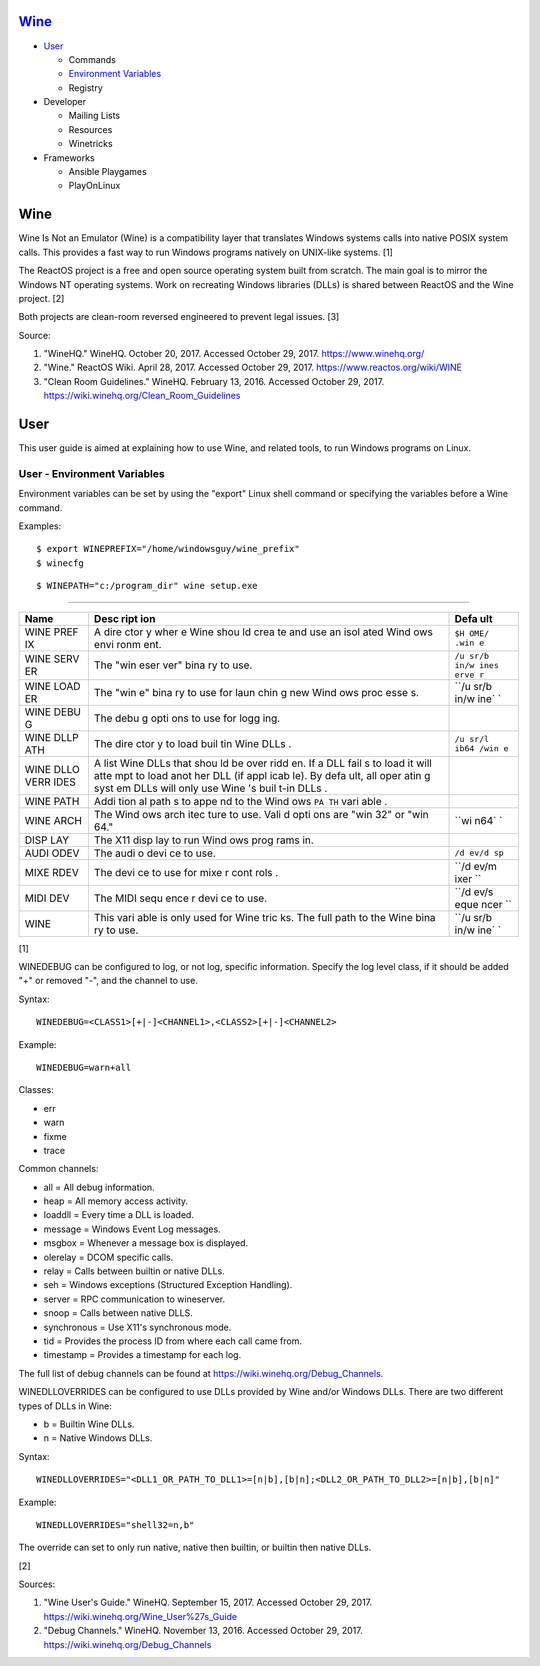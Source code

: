`Wine <#wine>`__
================

-  `User <#user>`__

   -  Commands
   -  `Environment Variables <#user---environment---variables>`__
   -  Registry

-  Developer

   -  Mailing Lists
   -  Resources
   -  Winetricks

-  Frameworks

   -  Ansible Playgames
   -  PlayOnLinux

Wine
====

Wine Is Not an Emulator (Wine) is a compatibility layer that translates
Windows systems calls into native POSIX system calls. This provides a
fast way to run Windows programs natively on UNIX-like systems. [1]

The ReactOS project is a free and open source operating system built
from scratch. The main goal is to mirror the Windows NT operating
systems. Work on recreating Windows libraries (DLLs) is shared between
ReactOS and the Wine project. [2]

Both projects are clean-room reversed engineered to prevent legal
issues. [3]

Source:

1. "WineHQ." WineHQ. October 20, 2017. Accessed October 29, 2017.
   https://www.winehq.org/
2. "Wine." ReactOS Wiki. April 28, 2017. Accessed October 29, 2017.
   https://www.reactos.org/wiki/WINE
3. "Clean Room Guidelines." WineHQ. February 13, 2016. Accessed October
   29, 2017. https://wiki.winehq.org/Clean\_Room\_Guidelines

User
====

This user guide is aimed at explaining how to use Wine, and related
tools, to run Windows programs on Linux.

User - Environment Variables
----------------------------

Environment variables can be set by using the "export" Linux shell
command or specifying the variables before a Wine command.

Examples:

::

    $ export WINEPREFIX="/home/windowsguy/wine_prefix"
    $ winecfg

::

    $ WINEPATH="c:/program_dir" wine setup.exe

--------------

+------+------+------+
| Name | Desc | Defa |
|      | ript | ult  |
|      | ion  |      |
+======+======+======+
| WINE | A    | ``$H |
| PREF | dire | OME/ |
| IX   | ctor | .win |
|      | y    | e``  |
|      | wher |      |
|      | e    |      |
|      | Wine |      |
|      | shou |      |
|      | ld   |      |
|      | crea |      |
|      | te   |      |
|      | and  |      |
|      | use  |      |
|      | an   |      |
|      | isol |      |
|      | ated |      |
|      | Wind |      |
|      | ows  |      |
|      | envi |      |
|      | ronm |      |
|      | ent. |      |
+------+------+------+
| WINE | The  | ``/u |
| SERV | "win | sr/b |
| ER   | eser | in/w |
|      | ver" | ines |
|      | bina | erve |
|      | ry   | r``  |
|      | to   |      |
|      | use. |      |
+------+------+------+
| WINE | The  | ``/u |
| LOAD | "win | sr/b |
| ER   | e"   | in/w |
|      | bina | ine` |
|      | ry   | `    |
|      | to   |      |
|      | use  |      |
|      | for  |      |
|      | laun |      |
|      | chin |      |
|      | g    |      |
|      | new  |      |
|      | Wind |      |
|      | ows  |      |
|      | proc |      |
|      | esse |      |
|      | s.   |      |
+------+------+------+
| WINE | The  |      |
| DEBU | debu |      |
| G    | g    |      |
|      | opti |      |
|      | ons  |      |
|      | to   |      |
|      | use  |      |
|      | for  |      |
|      | logg |      |
|      | ing. |      |
+------+------+------+
| WINE | The  | ``/u |
| DLLP | dire | sr/l |
| ATH  | ctor | ib64 |
|      | y    | /win |
|      | to   | e``  |
|      | load |      |
|      | buil |      |
|      | tin  |      |
|      | Wine |      |
|      | DLLs |      |
|      | .    |      |
+------+------+------+
| WINE | A    |      |
| DLLO | list |      |
| VERR | Wine |      |
| IDES | DLLs |      |
|      | that |      |
|      | shou |      |
|      | ld   |      |
|      | be   |      |
|      | over |      |
|      | ridd |      |
|      | en.  |      |
|      | If a |      |
|      | DLL  |      |
|      | fail |      |
|      | s    |      |
|      | to   |      |
|      | load |      |
|      | it   |      |
|      | will |      |
|      | atte |      |
|      | mpt  |      |
|      | to   |      |
|      | load |      |
|      | anot |      |
|      | her  |      |
|      | DLL  |      |
|      | (if  |      |
|      | appl |      |
|      | icab |      |
|      | le). |      |
|      | By   |      |
|      | defa |      |
|      | ult, |      |
|      | all  |      |
|      | oper |      |
|      | atin |      |
|      | g    |      |
|      | syst |      |
|      | em   |      |
|      | DLLs |      |
|      | will |      |
|      | only |      |
|      | use  |      |
|      | Wine |      |
|      | 's   |      |
|      | buil |      |
|      | t-in |      |
|      | DLLs |      |
|      | .    |      |
+------+------+------+
| WINE | Addi |      |
| PATH | tion |      |
|      | al   |      |
|      | path |      |
|      | s    |      |
|      | to   |      |
|      | appe |      |
|      | nd   |      |
|      | to   |      |
|      | the  |      |
|      | Wind |      |
|      | ows  |      |
|      | ``PA |      |
|      | TH`` |      |
|      | vari |      |
|      | able |      |
|      | .    |      |
+------+------+------+
| WINE | The  | ``wi |
| ARCH | Wind | n64` |
|      | ows  | `    |
|      | arch |      |
|      | itec |      |
|      | ture |      |
|      | to   |      |
|      | use. |      |
|      | Vali |      |
|      | d    |      |
|      | opti |      |
|      | ons  |      |
|      | are  |      |
|      | "win |      |
|      | 32"  |      |
|      | or   |      |
|      | "win |      |
|      | 64." |      |
+------+------+------+
| DISP | The  |      |
| LAY  | X11  |      |
|      | disp |      |
|      | lay  |      |
|      | to   |      |
|      | run  |      |
|      | Wind |      |
|      | ows  |      |
|      | prog |      |
|      | rams |      |
|      | in.  |      |
+------+------+------+
| AUDI | The  | ``/d |
| ODEV | audi | ev/d |
|      | o    | sp`` |
|      | devi |      |
|      | ce   |      |
|      | to   |      |
|      | use. |      |
+------+------+------+
| MIXE | The  | ``/d |
| RDEV | devi | ev/m |
|      | ce   | ixer |
|      | to   | ``   |
|      | use  |      |
|      | for  |      |
|      | mixe |      |
|      | r    |      |
|      | cont |      |
|      | rols |      |
|      | .    |      |
+------+------+------+
| MIDI | The  | ``/d |
| DEV  | MIDI | ev/s |
|      | sequ | eque |
|      | ence | ncer |
|      | r    | ``   |
|      | devi |      |
|      | ce   |      |
|      | to   |      |
|      | use. |      |
+------+------+------+
| WINE | This | ``/u |
|      | vari | sr/b |
|      | able | in/w |
|      | is   | ine` |
|      | only | `    |
|      | used |      |
|      | for  |      |
|      | Wine |      |
|      | tric |      |
|      | ks.  |      |
|      | The  |      |
|      | full |      |
|      | path |      |
|      | to   |      |
|      | the  |      |
|      | Wine |      |
|      | bina |      |
|      | ry   |      |
|      | to   |      |
|      | use. |      |
+------+------+------+

[1]

WINEDEBUG can be configured to log, or not log, specific information.
Specify the log level class, if it should be added "+" or removed "-",
and the channel to use.

Syntax:

::

    WINEDEBUG=<CLASS1>[+|-]<CHANNEL1>,<CLASS2>[+|-]<CHANNEL2>

Example:

::

    WINEDEBUG=warn+all

Classes:

-  err
-  warn
-  fixme
-  trace

Common channels:

-  all = All debug information.
-  heap = All memory access activity.
-  loaddll = Every time a DLL is loaded.
-  message = Windows Event Log messages.
-  msgbox = Whenever a message box is displayed.
-  olerelay = DCOM specific calls.
-  relay = Calls between builtin or native DLLs.
-  seh = Windows exceptions (Structured Exception Handling).
-  server = RPC communication to wineserver.
-  snoop = Calls between native DLLS.
-  synchronous = Use X11's synchronous mode.
-  tid = Provides the process ID from where each call came from.
-  timestamp = Provides a timestamp for each log.

The full list of debug channels can be found at
https://wiki.winehq.org/Debug\_Channels.

WINEDLLOVERRIDES can be configured to use DLLs provided by Wine and/or
Windows DLLs. There are two different types of DLLs in Wine:

-  b = Builtin Wine DLLs.
-  n = Native Windows DLLs.

Syntax:

::

    WINEDLLOVERRIDES="<DLL1_OR_PATH_TO_DLL1>=[n|b],[b|n];<DLL2_OR_PATH_TO_DLL2>=[n|b],[b|n]"

Example:

::

    WINEDLLOVERRIDES="shell32=n,b"

The override can set to only run native, native then builtin, or builtin
then native DLLs.

[2]

Sources:

1. "Wine User's Guide." WineHQ. September 15, 2017. Accessed October 29,
   2017. https://wiki.winehq.org/Wine\_User%27s\_Guide
2. "Debug Channels." WineHQ. November 13, 2016. Accessed October 29,
   2017. https://wiki.winehq.org/Debug\_Channels
